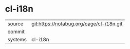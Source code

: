 * cl-i18n



|---------+-------------------------------------------|
| source  | git:https://notabug.org/cage/cl-i18n.git   |
| commit  |   |
| systems | cl-i18n |
|---------+-------------------------------------------|

